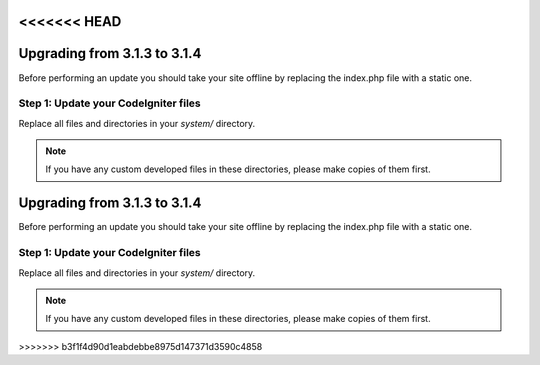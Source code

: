 <<<<<<< HEAD
#############################
Upgrading from 3.1.3 to 3.1.4
#############################

Before performing an update you should take your site offline by
replacing the index.php file with a static one.

Step 1: Update your CodeIgniter files
=====================================

Replace all files and directories in your *system/* directory.

.. note:: If you have any custom developed files in these directories,
	please make copies of them first.
=======
#############################
Upgrading from 3.1.3 to 3.1.4
#############################

Before performing an update you should take your site offline by
replacing the index.php file with a static one.

Step 1: Update your CodeIgniter files
=====================================

Replace all files and directories in your *system/* directory.

.. note:: If you have any custom developed files in these directories,
	please make copies of them first.
>>>>>>> b3f1f4d90d1eabdebbe8975d147371d3590c4858
